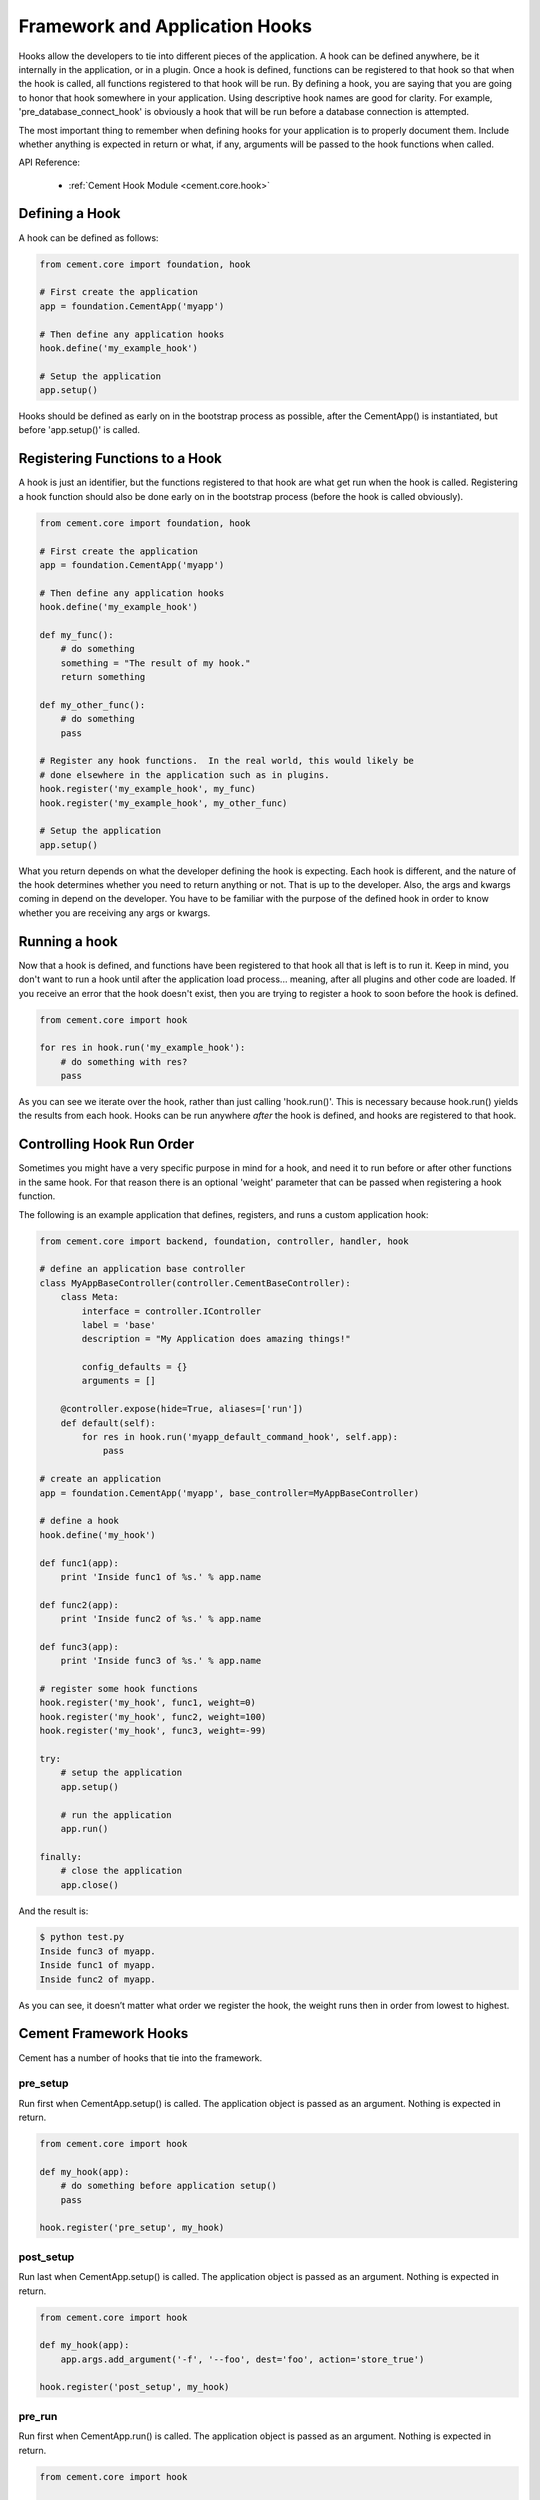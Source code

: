 Framework and Application Hooks
===============================

Hooks allow the developers to tie into different pieces of the application.
A hook can be defined anywhere, be it internally in the application, or in a
plugin.  Once a hook is defined, functions can be registered to that hook so
that when the hook is called, all functions registered to that hook will be 
run.  By defining a hook, you are saying that you are going to honor that hook
somewhere in your application.  Using descriptive hook names are good for
clarity.  For example, 'pre_database_connect_hook' is obviously a hook that
will be run before a database connection is attempted.
    
The most important thing to remember when defining hooks for your application
is to properly document them.  Include whether anything is expected in return
or what, if any, arguments will be passed to the hook functions when called.

API Reference:

    * :ref:`Cement Hook Module <cement.core.hook>`
    
Defining a Hook
---------------

A hook can be defined as follows:

.. code-block:: python

    from cement.core import foundation, hook
    
    # First create the application
    app = foundation.CementApp('myapp')
    
    # Then define any application hooks
    hook.define('my_example_hook')

    # Setup the application
    app.setup()
    

Hooks should be defined as early on in the bootstrap process as possible,
after the CementApp() is instantiated, but before 'app.setup()' is called.


Registering Functions to a Hook
-------------------------------

A hook is just an identifier, but the functions registered to that hook are 
what get run when the hook is called.  Registering a hook function should also 
be done early on in the bootstrap process (before the hook is called 
obviously).  

.. code-block:: python

    from cement.core import foundation, hook
    
    # First create the application
    app = foundation.CementApp('myapp')
    
    # Then define any application hooks
    hook.define('my_example_hook')

    def my_func():
        # do something
        something = "The result of my hook."
        return something
    
    def my_other_func():
        # do something
        pass

    # Register any hook functions.  In the real world, this would likely be
    # done elsewhere in the application such as in plugins.
    hook.register('my_example_hook', my_func)
    hook.register('my_example_hook', my_other_func)
    
    # Setup the application
    app.setup()
    
        
What you return depends on what the developer defining the hook is expecting.
Each hook is different, and the nature of the hook determines whether you need
to return anything or not.  That is up to the developer.  Also, the args and
kwargs coming in depend on the developer.  You have to be familiar with 
the purpose of the defined hook in order to know whether you are receiving any
args or kwargs.

Running a hook
--------------

Now that a hook is defined, and functions have been registered to that hook
all that is left is to run it.  Keep in mind, you don't want to run a hook
until after the application load process... meaning, after all plugins and 
other code are loaded.  If you receive an error that the hook doesn't exist,
then you are trying to register a hook to soon before the hook is defined.

.. code-block:: python

    from cement.core import hook
    
    for res in hook.run('my_example_hook'):
        # do something with res?
        pass
        
As you can see we iterate over the hook, rather than just calling 
'hook.run()'.  This is necessary because hook.run() yields the results from
each hook.  Hooks can be run anywhere *after* the hook is defined, and hooks
are registered to that hook.


Controlling Hook Run Order
--------------------------

Sometimes you might have a very specific purpose in mind for a hook, and need
it to run before or after other functions in the same hook.  For that reason
there is an optional 'weight' parameter that can be passed when registering a
hook function.  

The following is an example application that defines, registers, and runs
a custom application hook:

.. code-block:: python

    from cement.core import backend, foundation, controller, handler, hook

    # define an application base controller
    class MyAppBaseController(controller.CementBaseController):
        class Meta:
            interface = controller.IController
            label = 'base'
            description = "My Application does amazing things!"

            config_defaults = {}
            arguments = []
        
        @controller.expose(hide=True, aliases=['run'])
        def default(self):
            for res in hook.run('myapp_default_command_hook', self.app):
                pass

    # create an application
    app = foundation.CementApp('myapp', base_controller=MyAppBaseController)

    # define a hook
    hook.define('my_hook')

    def func1(app):
        print 'Inside func1 of %s.' % app.name
    
    def func2(app):
        print 'Inside func2 of %s.' % app.name

    def func3(app):
        print 'Inside func3 of %s.' % app.name
    
    # register some hook functions
    hook.register('my_hook', func1, weight=0)
    hook.register('my_hook', func2, weight=100)
    hook.register('my_hook', func3, weight=-99)        
    
    try:
        # setup the application
        app.setup()
    
        # run the application
        app.run()

    finally:
        # close the application
        app.close()
    
And the result is:

.. code-block:: text

    $ python test.py
    Inside func3 of myapp.
    Inside func1 of myapp.
    Inside func2 of myapp.
    
    
As you can see, it doesn’t matter what order we register the hook, the 
weight runs then in order from lowest to highest.  

Cement Framework Hooks
----------------------

Cement has a number of hooks that tie into the framework.

pre_setup
^^^^^^^^^
        
Run first when CementApp.setup() is called.  The application object is
passed as an argument.  Nothing is expected in return.

.. code-block:: python

    from cement.core import hook
    
    def my_hook(app):
        # do something before application setup()
        pass
    
    hook.register('pre_setup', my_hook)

post_setup
^^^^^^^^^^
        
Run last when CementApp.setup() is called.  The application object is
passed as an argument.  Nothing is expected in return.

.. code-block:: python

    from cement.core import hook
    
    def my_hook(app):
        app.args.add_argument('-f', '--foo', dest='foo', action='store_true')
        
    hook.register('post_setup', my_hook)

pre_run
^^^^^^^
        
Run first when CementApp.run() is called.  The application object is
passed as an argument.  Nothing is expected in return.

.. code-block:: python

    from cement.core import hook
    
    def my_hook(app):
        # do something before application run()
        if not app.config.has_key('base', 'foo'):
            raise MyAppConfigError, "Required configuration 'foo' missing."

    hook.register('pre_run', my_hook)
    
post_run
^^^^^^^^
        
Run last when CementApp.run() is called.  The application object is
passed as an argument.  Nothing is expected in return.

.. code-block:: python

    from cement.core import hook
    
    def my_hook(app):
        # Do something after application run() is called.
        return

    hook.register('post_run', my_hook)

pre_argument_parsing
^^^^^^^^^^^^^^^^^^^^
        
Run after CementApp.run() is called, just *before* argument parsing happens.  
The application object is passed as an argument to these hook 
functions.  Nothing is expected in return.

.. code-block:: python

    from cement.core import hook
    
    def my_hook(app):
        # do something before argument parsing happens
        pass

    hook.register('pre_argument_parsing', my_hook)
    
post_argument_parsing
^^^^^^^^^^^^^^^^^^^^^
        
Run after CementApp.run() is called, just *after* argument parsing happens.  
The application object is passed as an argument to these hook 
functions.  Nothing is expected in return.

This hook is generally useful where the developer needs to perform actions
based on the arguments that were passed at command line, but before the 
logic of `app.run()` happens.

.. code-block:: python

    from cement.core import hook
    
    def my_hook(app):
        # do something after argument parsing happens
        pass

    hook.register('post_argument_parsing', my_hook)
    
pre_render
^^^^^^^^^^

Run first when CementApp.render() is called.  The application object, and
data dictionary are passed as arguments.  Must return either the original
data dictionary, or a modified one.

.. code-block:: python

    from cement.core import hook
    
    def my_hook(app, data):
        # Do something with data.
        return data
    
    hook.register('pre_render', my_hook)
    
Note: This does not affect anything that is 'printed' to console.

post_render
^^^^^^^^^^^

Run last when CementApp.render() is called.  The application object, and 
rendered output text are passed as arguments.  Must return either the original
output text, or a modified version.

.. code-block:: python

    from cement.core import hook
    
    def my_hook(app, output_text):
        # Do something with output_text.
        return output_text

    hook.register('post_render', my_hook)
    
pre_close
^^^^^^^^^

Run first when app.close() is called.  This hook should be used by plugins and 
extensions to do any 'cleanup' at the end of program execution.  Nothing is
expected in return.

.. code-block:: python

    from cement.core import hook
    
    def my_hook(app):
        # Do something before application close() is called.
        return
    
    hook.register('pre_close', my_hook)

Note: This hook deprecates the 'cement_on_close_hook' since Cement >= 1.9.9.

post_close
^^^^^^^^^^

Run last when app.close() is called.  Most use cases need pre_close(), 
however this hook is available should one need to do anything after all other
'close' operations.

.. code-block:: python

    from cement.core import hook
    
    def my_hook(app):
        # Do something after application close() is called.
        return
    
    hook.register('post_close', my_hook)

signal
^^^^^^

Run when signal handling is enabled, and the defined signal handler callback
is executed.  This hook should be used by the application, plugins, and
extensions to perform any actions when a specific signal is caught.  Nothing
is expected in return.

.. code-block:: python

    from cement.core import hook
    
    def my_hook(signum, frame):
        # do something with signum/frame
        return
        
    hook.register('signal', my_hook)
